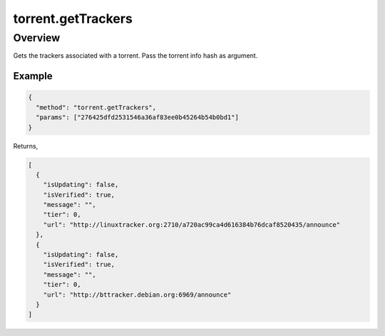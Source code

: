 torrent.getTrackers
===================

Overview
--------

Gets the trackers associated with a torrent. Pass the torrent info hash as
argument.

Example
~~~~~~~

.. code:: javascript

  {
    "method": "torrent.getTrackers",
    "params": ["276425dfd2531546a36af83ee0b45264b54b0bd1"]
  }

Returns,

.. code:: javascript

  [
    {
      "isUpdating": false,
      "isVerified": true,
      "message": "",
      "tier": 0,
      "url": "http://linuxtracker.org:2710/a720ac99ca4d616384b76dcaf8520435/announce"
    },
    {
      "isUpdating": false,
      "isVerified": true,
      "message": "",
      "tier": 0,
      "url": "http://bttracker.debian.org:6969/announce"
    }
  ]
